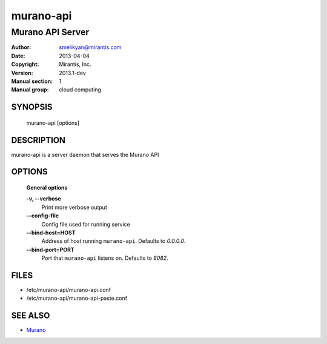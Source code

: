 ..
      Copyright (c) 2013 Mirantis, Inc.

      Licensed under the Apache License, Version 2.0 (the "License"); you may
      not use this file except in compliance with the License. You may obtain
      a copy of the License at

           http://www.apache.org/licenses/LICENSE-2.0

      Unless required by applicable law or agreed to in writing, software
      distributed under the License is distributed on an "AS IS" BASIS, WITHOUT
      WARRANTIES OR CONDITIONS OF ANY KIND, either express or implied. See the
      License for the specific language governing permissions and limitations
      under the License.

==========
murano-api
==========

-----------------------------
Murano API Server
-----------------------------

:Author: smelikyan@mirantis.com
:Date:   2013-04-04
:Copyright: Mirantis, Inc.
:Version: 2013.1-dev
:Manual section: 1
:Manual group: cloud computing


SYNOPSIS
========

  murano-api [options]

DESCRIPTION
===========

murano-api is a server daemon that serves the Murano API

OPTIONS
=======

  **General options**

  **-v, --verbose**
        Print more verbose output

  **--config-file**
        Config file used for running service

  **--bind-host=HOST**
        Address of host running ``murano-api``. Defaults to `0.0.0.0`.

  **--bind-port=PORT**
        Port that ``murano-api`` listens on. Defaults to `8082`.


FILES
=====

* /etc/murano-api/murano-api.conf
* /etc/murano-api/murano-api-paste.conf

SEE ALSO
========

* `Murano <http://murano.mirantis.com>`__
